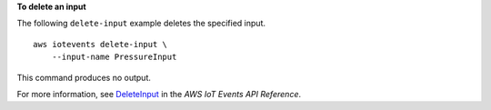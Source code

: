 **To delete an input**

The following ``delete-input`` example deletes the specified input. ::

    aws iotevents delete-input \
        --input-name PressureInput

This command produces no output.

For more information, see `DeleteInput <https://docs.aws.amazon.com/iotevents/latest/apireference/API_DeleteInput>`__ in the *AWS IoT Events API Reference*.
